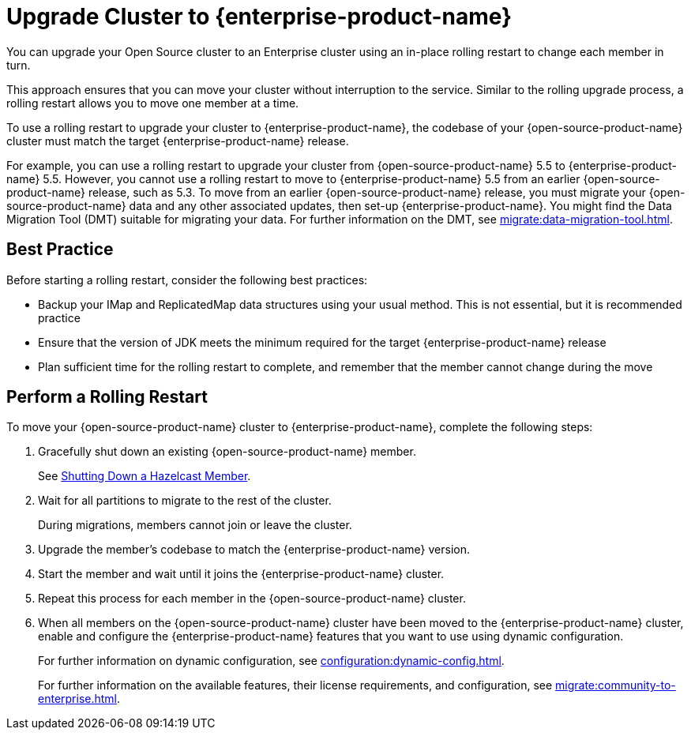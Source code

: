 = Upgrade Cluster to {enterprise-product-name}
:description: You can upgrade your Open Source cluster to an Enterprise cluster using an in-place rolling restart to change each member in turn.

{description}

This approach ensures that you can move your cluster without interruption to the service. 
Similar to the rolling upgrade process, a rolling restart allows you to move one member at a time.

To use a rolling restart to upgrade your cluster to {enterprise-product-name}, the codebase of your {open-source-product-name} cluster must match the target {enterprise-product-name} release. 

For example, you can use a rolling restart to upgrade your cluster from {open-source-product-name} 5.5 to {enterprise-product-name} 5.5. However, you cannot use a rolling restart to move to {enterprise-product-name} 5.5 from an earlier {open-source-product-name} release, such as 5.3. To move from an earlier {open-source-product-name} release, you must migrate your {open-source-product-name} data and any other associated updates, then set-up {enterprise-product-name}. You might find the Data Migration Tool (DMT) suitable for migrating your data. For further information on the DMT, see xref:migrate:data-migration-tool.adoc[].

== Best Practice

Before starting a rolling restart, consider the following best practices:

* Backup your IMap and ReplicatedMap data structures using your usual method. This is not essential, but it is recommended practice
* Ensure that the version of JDK meets the minimum required for the target {enterprise-product-name} release
* Plan sufficient time for the rolling restart to complete, and remember that the member cannot change during the move

== Perform a Rolling Restart

To move your {open-source-product-name} cluster to {enterprise-product-name}, complete the following steps:

. Gracefully shut down an existing {open-source-product-name} member.
+
See xref:maintain-cluster:shutdown.adoc#shutting-down-a-hazelcast-member[Shutting Down a Hazelcast Member].

. Wait for all partitions to migrate to the rest of the cluster.
+
During migrations, members cannot join or leave the cluster.

. Upgrade the member's codebase to match the {enterprise-product-name} version.

. Start the member and wait until it joins the {enterprise-product-name} cluster.

. Repeat this process for each member in the {open-source-product-name} cluster.

. When all members on the {open-source-product-name} cluster have been moved to the {enterprise-product-name} cluster, enable and configure the 
{enterprise-product-name} features that you want to use using dynamic configuration.
+
For further information on dynamic configuration, see xref:configuration:dynamic-config.adoc[].
+
For further information on the available features, their license requirements, and configuration, see xref:migrate:community-to-enterprise.adoc[].
